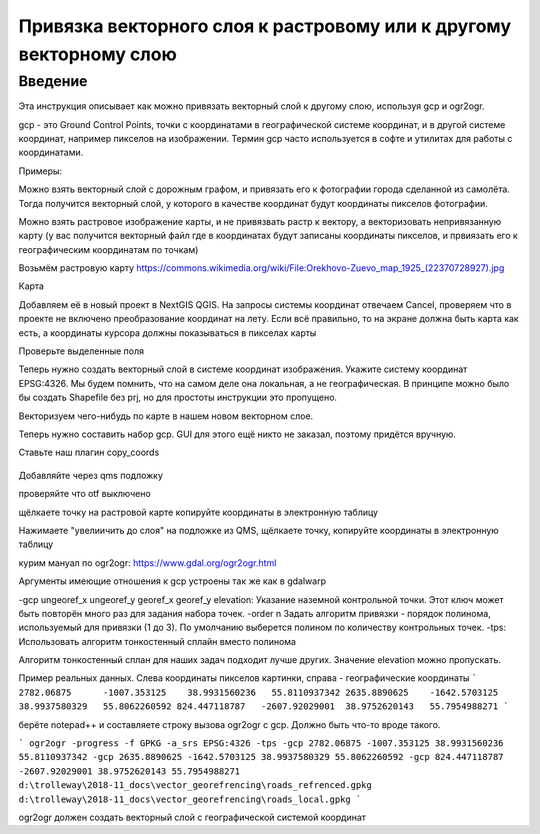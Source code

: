 .. sectionauthor:: Артём Светлов <artem.svetlov@nextgis.ru>

.. _howto_vector_ref:

Привязка векторного слоя к растровому или к другому векторному слою
==========================================================================

Введение
---------

Эта инструкция описывает как можно привязать векторный слой к другому слою, используя gcp и ogr2ogr.

gcp - это Ground Control Points, точки с координатами в географической системе координат, и в другой системе координат, например пикселов на изображении. Термин gcp часто используется в софте и утилитах для работы с координатами.

Примеры:

Можно взять векторный слой с дорожным графом, и привязать его к фотографии города сделанной из самолёта. Тогда получится векторный слой, у которого в качестве координат будут координаты пикселов фотографии.

Можно взять растровое изображение карты, и не привязвать растр к вектору, а векторизовать непривязанную карту (у вас получится векторный файл где в координатах будут записаны координаты пикселов, и првиязать его к географическим координатам по точкам)



Возьмём растровую карту 
https://commons.wikimedia.org/wiki/File:Orekhovo-Zuevo_map_1925_(22370728927).jpg

Карта 

Добавляем её в новый проект в NextGIS QGIS. На запросы системы координат отвечаем Cancel, проверяем что в проекте не включено преобразование координат на лету. Если всё правильно, то на экране должна быть карта как есть, а координаты курсора должны показываться в пикселах карты

Проверьте выделенные поля

Теперь нужно создать векторный слой в системе координат изображения. Укажите систему координат EPSG:4326. Мы будем помнить, что на самом деле она локальная, а не географическая. В принципе можно было бы создать Shapefile без prj, но для простоты инструкции это пропущено.

Векторизуем чего-нибудь по карте в нашем новом векторном слое.

Теперь нужно составить набор gcp. GUI для этого ещё никто не заказал, поэтому придётся вручную. 

Ставьте наш плагин copy_coords

.. figure:: _static/vector_georefrencing_copy_coords.png
   :name: vector_georefrencing_copy_coords
   :align: center
   :width: 10cm
   

Добавляйте через qms подложку

проверяйте что otf выключено

щёлкаете точку на растровой карте  копируйте координаты в электронную таблицу

Нажимаете "увелиичить до слоя" на подложке из QMS, щёлкаете точку, копируйте координаты в электронную таблицу

курим мануал по ogr2ogr: https://www.gdal.org/ogr2ogr.html

Аргументы имеющие отношения к gcp устроены так же как в gdalwarp

-gcp ungeoref_x ungeoref_y georef_x georef_y elevation:
Указание наземной контрольной точки. Этот ключ может быть повторён много раз для задания набора точек.
-order n
Задать алгоритм привязки - порядок полинома, используемый для привязки (1 до 3). По умолчанию выберется полином по количеству контрольных точек.
-tps:
Использовать алгоритм тонкостенный сплайн вместо полинома

Алгоритм тонкостенный сплан для наших задач подходит лучше других. Значение elevation можно пропускать.


Пример реальных данных. Слева координаты пикселов картинки, справа - географические координаты
```
2782.06875	-1007.353125	38.9931560236	55.8110937342
2635.8890625	-1642.5703125	38.9937580329	55.8062260592
824.447118787	-2607.92029001	38.9752620143	55.7954988271
```

берёте notepad++ и составляете строку вызова ogr2ogr с gcp. Должно быть что-то вроде такого.

```
ogr2ogr -progress -f GPKG -a_srs EPSG:4326 -tps -gcp 2782.06875 -1007.353125 38.9931560236 55.8110937342 -gcp 2635.8890625 -1642.5703125 38.9937580329 55.8062260592 -gcp 824.447118787 -2607.92029001 38.9752620143 55.7954988271 d:\trolleway\2018-11_docs\vector_georefrencing\roads_refrenced.gpkg d:\trolleway\2018-11_docs\vector_georefrencing\roads_local.gpkg
```

ogr2ogr должен создать векторный слой с географической системой координат
